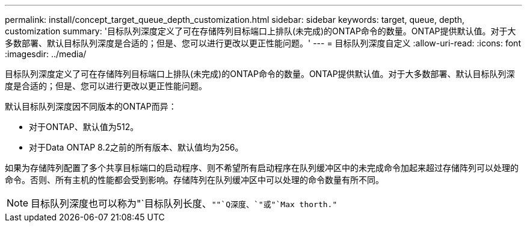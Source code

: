 ---
permalink: install/concept_target_queue_depth_customization.html 
sidebar: sidebar 
keywords: target, queue, depth, customization 
summary: '目标队列深度定义了可在存储阵列目标端口上排队(未完成)的ONTAP命令的数量。ONTAP提供默认值。对于大多数部署、默认目标队列深度是合适的；但是、您可以进行更改以更正性能问题。' 
---
= 目标队列深度自定义
:allow-uri-read: 
:icons: font
:imagesdir: ../media/


[role="lead"]
目标队列深度定义了可在存储阵列目标端口上排队(未完成)的ONTAP命令的数量。ONTAP提供默认值。对于大多数部署、默认目标队列深度是合适的；但是、您可以进行更改以更正性能问题。

默认目标队列深度因不同版本的ONTAP而异：

* 对于ONTAP、默认值为512。
* 对于Data ONTAP 8.2之前的所有版本、默认值均为256。


如果为存储阵列配置了多个共享目标端口的启动程序、则不希望所有启动程序在队列缓冲区中的未完成命令加起来超过存储阵列可以处理的命令。否则、所有主机的性能都会受到影响。存储阵列在队列缓冲区中可以处理的命令数量有所不同。

[NOTE]
====
目标队列深度也可以称为"`目标队列长度、`""`Q深度、`"或"`Max thorth."`

====